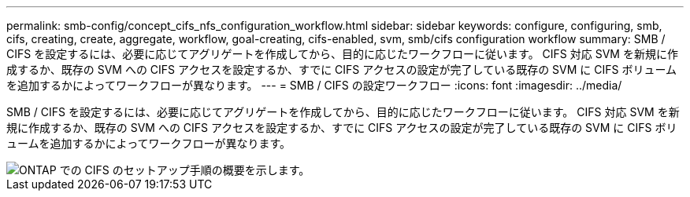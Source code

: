 ---
permalink: smb-config/concept_cifs_nfs_configuration_workflow.html 
sidebar: sidebar 
keywords: configure, configuring, smb, cifs, creating, create, aggregate, workflow, goal-creating, cifs-enabled, svm, smb/cifs configuration workflow 
summary: SMB / CIFS を設定するには、必要に応じてアグリゲートを作成してから、目的に応じたワークフローに従います。 CIFS 対応 SVM を新規に作成するか、既存の SVM への CIFS アクセスを設定するか、すでに CIFS アクセスの設定が完了している既存の SVM に CIFS ボリュームを追加するかによってワークフローが異なります。 
---
= SMB / CIFS の設定ワークフロー
:icons: font
:imagesdir: ../media/


[role="lead"]
SMB / CIFS を設定するには、必要に応じてアグリゲートを作成してから、目的に応じたワークフローに従います。 CIFS 対応 SVM を新規に作成するか、既存の SVM への CIFS アクセスを設定するか、すでに CIFS アクセスの設定が完了している既存の SVM に CIFS ボリュームを追加するかによってワークフローが異なります。

image::../media/cifs_config.gif[ONTAP での CIFS のセットアップ手順の概要を示します。]
